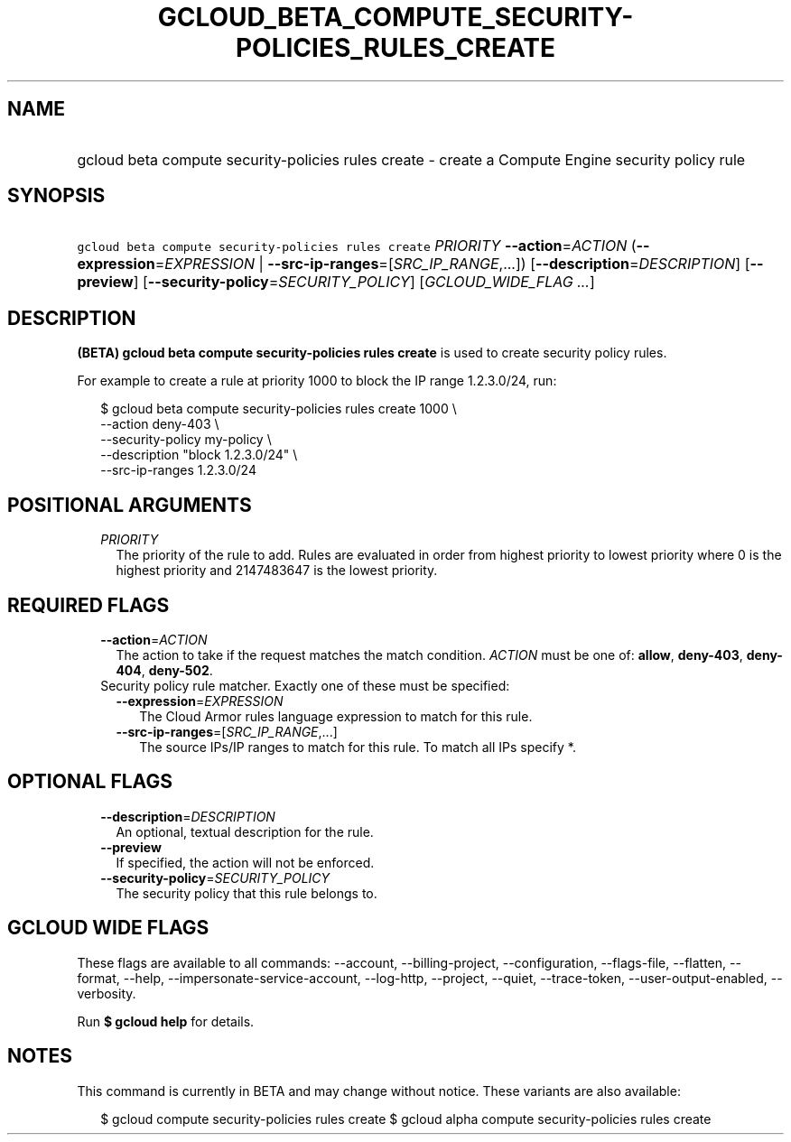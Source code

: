 
.TH "GCLOUD_BETA_COMPUTE_SECURITY\-POLICIES_RULES_CREATE" 1



.SH "NAME"
.HP
gcloud beta compute security\-policies rules create \- create a Compute Engine security policy rule



.SH "SYNOPSIS"
.HP
\f5gcloud beta compute security\-policies rules create\fR \fIPRIORITY\fR \fB\-\-action\fR=\fIACTION\fR (\fB\-\-expression\fR=\fIEXPRESSION\fR\ |\ \fB\-\-src\-ip\-ranges\fR=[\fISRC_IP_RANGE\fR,...]) [\fB\-\-description\fR=\fIDESCRIPTION\fR] [\fB\-\-preview\fR] [\fB\-\-security\-policy\fR=\fISECURITY_POLICY\fR] [\fIGCLOUD_WIDE_FLAG\ ...\fR]



.SH "DESCRIPTION"

\fB(BETA)\fR \fBgcloud beta compute security\-policies rules create\fR is used
to create security policy rules.

For example to create a rule at priority 1000 to block the IP range 1.2.3.0/24,
run:

.RS 2m
$ gcloud beta compute security\-policies rules create 1000 \e
    \-\-action deny\-403 \e
    \-\-security\-policy my\-policy \e
    \-\-description "block 1.2.3.0/24" \e
    \-\-src\-ip\-ranges 1.2.3.0/24
.RE



.SH "POSITIONAL ARGUMENTS"

.RS 2m
.TP 2m
\fIPRIORITY\fR
The priority of the rule to add. Rules are evaluated in order from highest
priority to lowest priority where 0 is the highest priority and 2147483647 is
the lowest priority.


.RE
.sp

.SH "REQUIRED FLAGS"

.RS 2m
.TP 2m
\fB\-\-action\fR=\fIACTION\fR
The action to take if the request matches the match condition. \fIACTION\fR must
be one of: \fBallow\fR, \fBdeny\-403\fR, \fBdeny\-404\fR, \fBdeny\-502\fR.

.TP 2m

Security policy rule matcher. Exactly one of these must be specified:

.RS 2m
.TP 2m
\fB\-\-expression\fR=\fIEXPRESSION\fR
The Cloud Armor rules language expression to match for this rule.

.TP 2m
\fB\-\-src\-ip\-ranges\fR=[\fISRC_IP_RANGE\fR,...]
The source IPs/IP ranges to match for this rule. To match all IPs specify *.


.RE
.RE
.sp

.SH "OPTIONAL FLAGS"

.RS 2m
.TP 2m
\fB\-\-description\fR=\fIDESCRIPTION\fR
An optional, textual description for the rule.

.TP 2m
\fB\-\-preview\fR
If specified, the action will not be enforced.

.TP 2m
\fB\-\-security\-policy\fR=\fISECURITY_POLICY\fR
The security policy that this rule belongs to.


.RE
.sp

.SH "GCLOUD WIDE FLAGS"

These flags are available to all commands: \-\-account, \-\-billing\-project,
\-\-configuration, \-\-flags\-file, \-\-flatten, \-\-format, \-\-help,
\-\-impersonate\-service\-account, \-\-log\-http, \-\-project, \-\-quiet,
\-\-trace\-token, \-\-user\-output\-enabled, \-\-verbosity.

Run \fB$ gcloud help\fR for details.



.SH "NOTES"

This command is currently in BETA and may change without notice. These variants
are also available:

.RS 2m
$ gcloud compute security\-policies rules create
$ gcloud alpha compute security\-policies rules create
.RE

